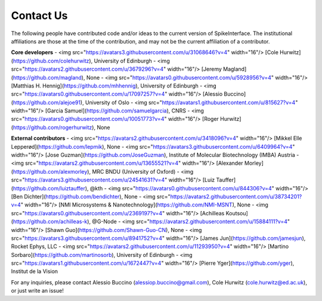 Contact Us
==========

The following people have contributed code and/or ideas to the current version of SpikeInterface. The institutional affiliations are those at the time of the contribution, and may not be the current affiliation of a contributor.

**Core developers**
- <img src="https://avatars3.githubusercontent.com/u/31068646?v=4" width="16"/> [Cole Hurwitz](https://github.com/colehurwitz), University of Edinburgh
- <img src="https://avatars2.githubusercontent.com/u/3679296?v=4" width="16"/> [Jeremy Magland](https://github.com/magland), None
- <img src="https://avatars0.githubusercontent.com/u/5928956?v=4" width="16"/> [Matthias H. Hennig](https://github.com/mhhennig), University of Edinburgh
- <img src="https://avatars0.githubusercontent.com/u/17097257?v=4" width="16"/> [Alessio Buccino](https://github.com/alejoe91), University of Oslo
- <img src="https://avatars1.githubusercontent.com/u/815627?v=4" width="16"/> [Garcia Samuel](https://github.com/samuelgarcia), CNRS
- <img src="https://avatars0.githubusercontent.com/u/10051773?v=4" width="16"/> [Roger Hurwitz](https://github.com/rogerhurwitz), None

**External contributors**
- <img src="https://avatars2.githubusercontent.com/u/3418096?v=4" width="16"/> [Mikkel Elle Lepperød](https://github.com/lepmik), None 
- <img src="https://avatars3.githubusercontent.com/u/6409964?v=4" width="16"/> [Jose Guzman](https://github.com/JoseGuzman), Institute of Molecular Biotechnology (IMBA) Austria 
- <img src="https://avatars2.githubusercontent.com/u/13655521?v=4" width="16"/> [Alexander Morley](https://github.com/alexmorley), MRC BNDU (University of Oxford) 
- <img src="https://avatars3.githubusercontent.com/u/24541631?v=4" width="16"/> [Luiz Tauffer](https://github.com/luiztauffer), @kth 
- <img src="https://avatars0.githubusercontent.com/u/844306?v=4" width="16"/> [Ben Dichter](https://github.com/bendichter), None 
- <img src="https://avatars2.githubusercontent.com/u/38734201?v=4" width="16"/> [NMI Microsystems & Nanotechnology](https://github.com/NMI-MSNT), None 
- <img src="https://avatars0.githubusercontent.com/u/2369197?v=4" width="16"/> [Achilleas Koutsou](https://github.com/achilleas-k), @G-Node  
- <img src="https://avatars2.githubusercontent.com/u/15884111?v=4" width="16"/> [Shawn Guo](https://github.com/Shawn-Guo-CN), None 
- <img src="https://avatars3.githubusercontent.com/u/8941752?v=4" width="16"/> [James Jun](https://github.com/jamesjun), Rocket Ephys, LLC 
- <img src="https://avatars2.githubusercontent.com/u/11293950?v=4" width="16"/> [Martino Sorbaro](https://github.com/martinosorb), University of Edinburgh 
- <img src="https://avatars1.githubusercontent.com/u/1672447?v=4" width="16"/> [Pierre Yger](https://github.com/yger), Institut de la Vision 

For any inquiries, please contact Alessio Buccino (alessiop.buccino@gmail.com), Cole Hurwitz (cole.hurwitz@ed.ac.uk), or just write an issue!
